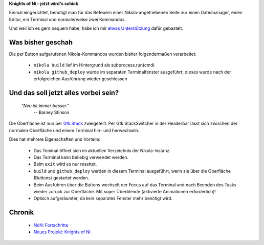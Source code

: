 .. title: NoN: Konsoledierung
.. slug: non-konsole
.. date: 2017-10-05 22:45:19 UTC+02:00
.. tags: nikola,python
.. category: repository
.. link: 
.. description: 
.. type: text

**Knights of Ni - jetzt wird's schick**

Einmal eingerichtet, benötigt man für das Befeuern einer Nikola-angetriebenen Seite nur einen Dateimanager, einen Editor, ein Terminal und normalerweise zwei Kommandos.

Und weil ich es gern bequem habe, habe ich mir `etwas Unterstützung <https://github.com/encarsia/non>`__ dafür gebastelt.

Was bisher geschah
******************

Die per Button aufgerufenen Nikola-Kommandos wurden bisher folgendermaßen verarbeitet:

 * ``nikola build`` lief im Hintergrund als subprocess.run(cmd)
 * ``nikola github_deploy`` wurde im separaten Terminalfenster ausgeführt; dieses wurde nach der erfolgreichen Ausführung wieder geschlossen

Und das soll jetzt alles vorbei sein?
*************************************

    *"Neu ist immer besser."*
        -- Barney Stinson

Die Oberfläche ist nun per `Gtk.Stack <https://lazka.github.io/pgi-docs/Gtk-3.0/classes/Stack.html>`__ zweigeteilt. Per Gtk.StackSwitcher in der Headerbar lässt sich zwischen der normalen Oberfläche und einem Terminal hin- und herwechseln.

Dies hat mehrere Eigenschaften und Vorteile:

 * Das Teminal öffnet sich im aktuellen Verzeichnis der Nikola-Instanz.
 * Das Terminal kann beliebig verwendet werden.
 * Beim ``exit`` wird es nur resettet.
 * ``build`` und ``github_deploy`` werden in diesem Terminal ausgeführt, wenn sie über die Oberfläche (Buttons) gestartet werden.
 * Beim Ausführen über die Buttons wechselt der Focus auf das Terminal und nach Beenden des Tasks wieder zurück zur Oberfläche. Mit super Überblende (aktivierte Animationen erforderlich)!
 * Optisch aufgeräumter, da kein separates Fenster mehr benötigt wird.

.. image:: /images/non_term.gif


Chronik
*******

 * `NoN: Fortschritte <link://slug/non-fortschritte>`__
 * `Neues Projekt: Knights of Ni <link://slug/neues-projekt-knights-of-ni>`__

